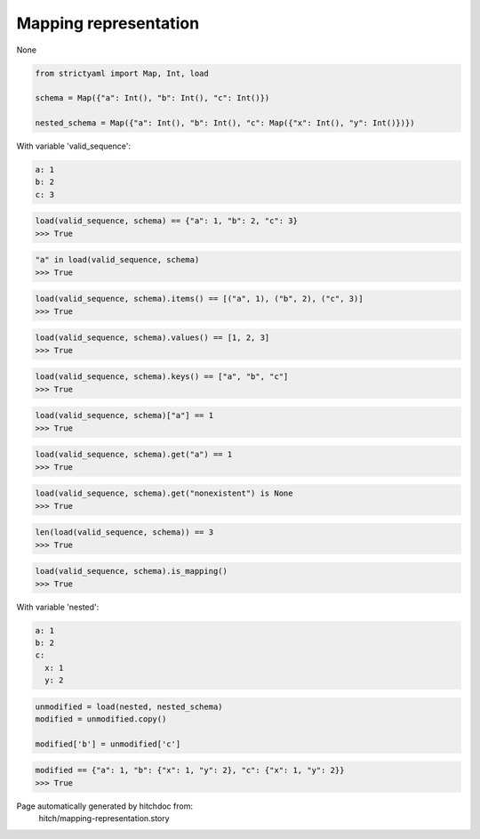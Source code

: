 Mapping representation
----------------------

None


.. code-block:: python

    from strictyaml import Map, Int, load
    
    schema = Map({"a": Int(), "b": Int(), "c": Int()})
    
    nested_schema = Map({"a": Int(), "b": Int(), "c": Map({"x": Int(), "y": Int()})})

With variable 'valid_sequence':

.. code-block:: yaml

  a: 1
  b: 2
  c: 3



.. code-block:: python

    load(valid_sequence, schema) == {"a": 1, "b": 2, "c": 3}
    >>> True



.. code-block:: python

    "a" in load(valid_sequence, schema)
    >>> True



.. code-block:: python

    load(valid_sequence, schema).items() == [("a", 1), ("b", 2), ("c", 3)]
    >>> True



.. code-block:: python

    load(valid_sequence, schema).values() == [1, 2, 3]
    >>> True



.. code-block:: python

    load(valid_sequence, schema).keys() == ["a", "b", "c"]
    >>> True



.. code-block:: python

    load(valid_sequence, schema)["a"] == 1
    >>> True



.. code-block:: python

    load(valid_sequence, schema).get("a") == 1
    >>> True



.. code-block:: python

    load(valid_sequence, schema).get("nonexistent") is None
    >>> True



.. code-block:: python

    len(load(valid_sequence, schema)) == 3
    >>> True



.. code-block:: python

    load(valid_sequence, schema).is_mapping()
    >>> True

With variable 'nested':

.. code-block:: yaml

  a: 1
  b: 2
  c:
    x: 1
    y: 2

.. code-block:: python

    unmodified = load(nested, nested_schema)
    modified = unmodified.copy()
    
    modified['b'] = unmodified['c']



.. code-block:: python

    modified == {"a": 1, "b": {"x": 1, "y": 2}, "c": {"x": 1, "y": 2}}
    >>> True


Page automatically generated by hitchdoc from:
  hitch/mapping-representation.story